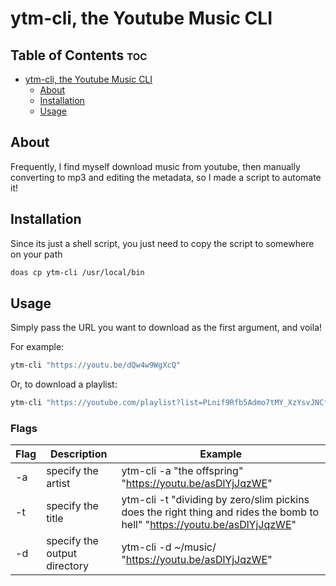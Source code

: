 * ytm-cli, the Youtube Music CLI

** Table of Contents                                                   :toc: 
- [[#ytm-cli-the-youtube-music-cli][ytm-cli, the Youtube Music CLI]]
  - [[#about][About]]
  - [[#installation][Installation]]
  - [[#usage][Usage]]

** About

Frequently, I find myself download music from youtube, then manually converting to mp3 and editing the metadata, so I made a script to automate it!

** Installation

Since its just a shell script, you just need to copy the script to somewhere on your path

#+begin_src bash
doas cp ytm-cli /usr/local/bin
#+end_src

** Usage

Simply pass the URL you want to download as the first argument, and voila!

For example:

#+begin_src bash
ytm-cli "https://youtu.be/dQw4w9WgXcQ"
#+end_src

Or, to download a playlist:

#+begin_src bash
ytm-cli "https://youtube.com/playlist?list=PLnif9Rfb5Admo7tMY_XzYsvJNCfIeaB4U"
#+end_src

*** Flags

|------+------------------------------+---------------------------------------------------------------------------------------------------------------------------|
| Flag | Description                  | Example                                                                                                                   |
|------+------------------------------+---------------------------------------------------------------------------------------------------------------------------|
| -a   | specify the artist           | ytm-cli -a "the offspring" "https://youtu.be/asDlYjJqzWE"                                                                 |
| -t   | specify the title            | ytm-cli -t "dividing by zero/slim pickins does the right thing and rides the bomb to hell" "https://youtu.be/asDlYjJqzWE" |
| -d   | specify the output directory | ytm-cli -d ~/music/ "https://youtu.be/asDlYjJqzWE"                                                                        |
|------+------------------------------+---------------------------------------------------------------------------------------------------------------------------|
